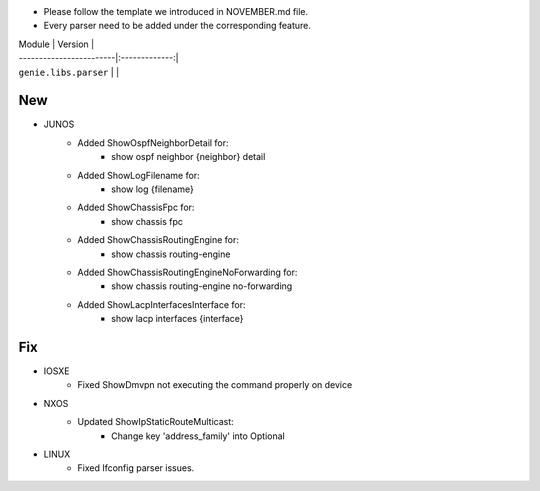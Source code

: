 * Please follow the template we introduced in NOVEMBER.md file.
* Every parser need to be added under the corresponding feature.

| Module                  | Version       |
| ------------------------|:-------------:|
| ``genie.libs.parser``   |               |

--------------------------------------------------------------------------------
                                New
--------------------------------------------------------------------------------

* JUNOS
    * Added ShowOspfNeighborDetail for:
        * show ospf neighbor {neighbor} detail
    * Added ShowLogFilename for:
        * show log {filename}
    * Added ShowChassisFpc for:
        * show chassis fpc
    * Added ShowChassisRoutingEngine for:
        * show chassis routing-engine
    * Added ShowChassisRoutingEngineNoForwarding for:
        * show chassis routing-engine no-forwarding
    * Added ShowLacpInterfacesInterface for:
        * show lacp interfaces {interface}

--------------------------------------------------------------------------------
                                Fix
--------------------------------------------------------------------------------

* IOSXE
    * Fixed ShowDmvpn not executing the command properly on device

* NXOS
    * Updated ShowIpStaticRouteMulticast:
        * Change key 'address_family' into Optional

* LINUX
    * Fixed Ifconfig parser issues.

